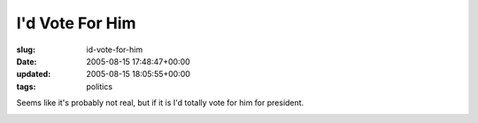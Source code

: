 I'd Vote For Him
================

:slug: id-vote-for-him
:date: 2005-08-15 17:48:47+00:00
:updated: 2005-08-15 18:05:55+00:00
:tags: politics

Seems like it's probably not real, but if it is I'd totally vote for him
for president.

|Christopher Walken for President 2008|

.. |Christopher Walken for President 2008| image:: http://walken2008.com/images/site_banner.jpg
   :target: http://walken2008.com/
